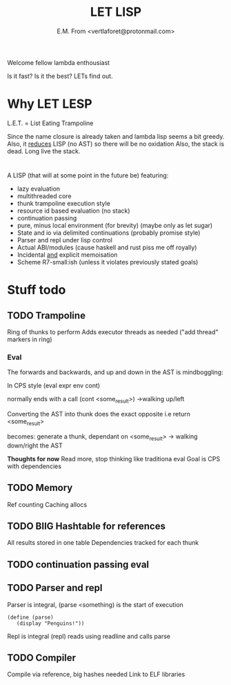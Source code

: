 #+TITLE: LET LISP
#+AUTHOR: E.M. From <vertlaforet@protonmail.com>

Welcome fellow lambda enthousiast

Is it fast? Is it the best? LETs find out.

* Why LET LESP
L.E.T. = List Eating Trampoline

Since the name closure is already taken and lambda lisp seems a bit greedy.
Also, it _reduces_ LISP (no AST) so there will be no oxidation
Also, the stack is dead. Long live the stack.

* 

A LISP (that will at some point in the future be) featuring:
- lazy evaluation
- multithreaded core
- thunk trampoline execution style
- resource id based evaluation (no stack)
- continuation passing
- pure, minus local environment (for brevity) (maybe only as let sugar)
- State and io via delimited continuations (probably promise style)
- Parser and repl under lisp control
- Actual ABI/modules (cause haskell and rust piss me off royally)
- Incidental _and_ explicit memoisation
- Scheme R7-small:ish (unless it violates previously stated goals)

* Stuff todo
** TODO Trampoline
Ring of thunks to perform
Adds executor threads as needed ("add thread" markers in ring)

*** Eval
The forwards and backwards, and up and down in the AST is mindboggling:

In CPS style
(eval expr env cont)

normally ends with a call (cont <some_result>)
->walking up/left

Converting the AST into thunk does the exact opposite
i.e
return <some_result>

becomes:
generate a thunk, dependant on <some_result>
-> walking down/right the AST

*Thoughts for now*
Read more, stop thinking like traditiona eval 
Goal is CPS with dependencies



** TODO Memory
Ref counting
Caching allocs 

** TODO BIIG Hashtable for references
All results stored in one table
Dependencies tracked for each thunk

** TODO continuation passing eval

** TODO Parser and repl
Parser is integral, (parse <something) is the start of execution

#+begin_src letlisp
(define (parse)
   (display "Penguins!"))
#+end_src

Repl is integral (repl) reads using readline and calls parse

** TODO Compiler
Compile via reference, big hashes needed
Link to ELF libraries


